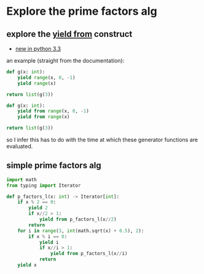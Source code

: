 * Explore the prime factors alg

** explore the _yield from_ construct
- [[https://docs.python.org/3/whatsnew/3.3.html#pep-380-syntax-for-delegating-to-a-subgenerator][new in python 3.3]]

an example (straight from the documentation):

#+BEGIN_SRC python
  def g(x: int):
      yield range(x, 0, -1)
      yield range(x)

  return list(g(3))
#+END_SRC

#+RESULTS:
| range | (3 0 -1) | range | (0 3) |

#+BEGIN_SRC python
  def g(x: int):
      yield from range(x, 0, -1)
      yield from range(x)

  return list(g(3))
#+END_SRC

#+RESULTS:
| 3 | 2 | 1 | 0 | 1 | 2 |

so I infer this has to do with the time at which these generator functions are evaluated.

** simple prime factors alg

#+BEGIN_SRC python
  import math
  from typing import Iterator

  def p_factors_l(x: int) -> Iterator[int]:
      if x % 2 == 0:
          yield 2
          if x//2 > 1:
              yield from p_factors_l(x//2)
          return
      for i in range(3, int(math.sqrt(x) + 0.5), 2):
          if x % i == 0:
              yield i
              if x//i > 1:
                  yield from p_factors_l(x//i)
              return
      yield x
#+END_SRC
